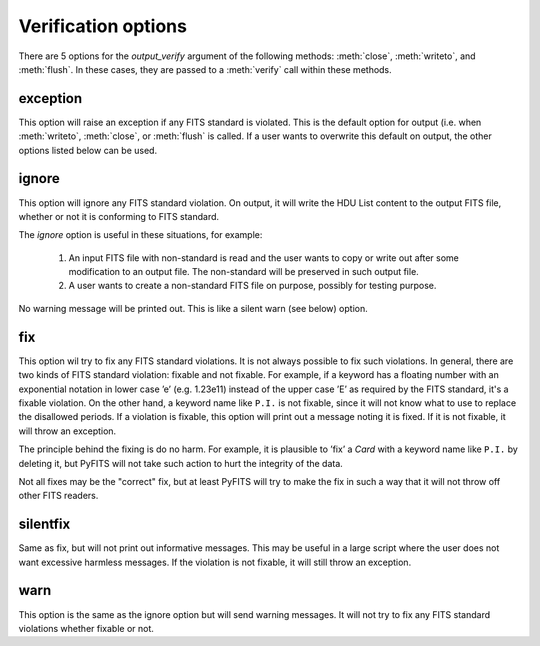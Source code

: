 .. _verify:

Verification options
--------------------

There are 5 options for the `output_verify` argument of the following
methods: :meth:`close`, :meth:`writeto`, and :meth:`flush`. In these
cases, they are passed to a :meth:`verify` call within these
methods.

exception
`````````

This option will raise an exception if any FITS standard is
violated. This is the default option for output (i.e. when
:meth:`writeto`, :meth:`close`, or :meth:`flush` is called. If a user
wants to overwrite this default on output, the other options listed
below can be used.

ignore
``````

This option will ignore any FITS standard violation. On output, it
will write the HDU List content to the output FITS file, whether or
not it is conforming to FITS standard.

The `ignore` option is useful in these situations, for example:

  1. An input FITS file with non-standard is read and the user wants
     to copy or write out after some modification to an output
     file. The non-standard will be preserved in such output file.

  2. A user wants to create a non-standard FITS file on purpose,
     possibly for testing purpose.

No warning message will be printed out. This is like a silent warn
(see below) option.

fix
```

This option wil try to fix any FITS standard violations. It is not
always possible to fix such violations. In general, there are two
kinds of FITS standard violation: fixable and not fixable. For
example, if a keyword has a floating number with an exponential
notation in lower case ’e’ (e.g. 1.23e11) instead of the upper case
’E’ as required by the FITS standard, it's a fixable violation. On the
other hand, a keyword name like ``P.I.`` is not fixable, since it will
not know what to use to replace the disallowed periods. If a violation
is fixable, this option will print out a message noting it is
fixed. If it is not fixable, it will throw an exception.

The principle behind the fixing is do no harm. For example, it is
plausible to ’fix’ a `Card` with a keyword name like ``P.I.`` by
deleting it, but PyFITS will not take such action to hurt the
integrity of the data.

Not all fixes may be the "correct" fix, but at least PyFITS will try
to make the fix in such a way that it will not throw off other FITS
readers.

silentfix
`````````

Same as fix, but will not print out informative messages. This may be
useful in a large script where the user does not want excessive
harmless messages. If the violation is not fixable, it will still
throw an exception.

warn
````

This option is the same as the ignore option but will send warning
messages. It will not try to fix any FITS standard violations whether
fixable or not.
